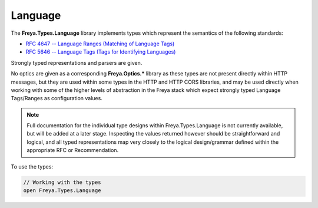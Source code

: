 Language
========

The **Freya.Types.Language** library implements types which represent the semantics of the following standards:

* `RFC 4647 -- Language Ranges (Matching of Language Tags) <http://tools.ietf.org/html/rfc4647>`_
* `RFC 5646 -- Language Tags (Tags for Identifying Languages) <http://tools.ietf.org/html/rfc5646>`_

Strongly typed representations and parsers are given.

No optics are given as a corresponding **Freya.Optics.*** library as these types are not present directly within HTTP messages, but they are used within some types in the HTTP and HTTP CORS libraries, and may be used directly when working with some of the higher levels of abstraction in the Freya stack which expect strongly typed Language Tags/Ranges as configuration values.

.. note::

   Full documentation for the individual type designs within Freya.Types.Language is not currently available, but will be added at a later stage. Inspecting the values returned however should be straightforward and logical, and all typed representations map very closely to the logical design/grammar defined within the appropriate RFC or Recommendation.

To use the types:
   
.. code-block:: fsharp

   // Working with the types
   open Freya.Types.Language
